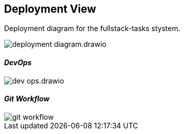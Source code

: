 [[section-deployment-view]]


== Deployment View

Deployment diagram for the fullstack-tasks stystem.

image::../images/deployment-diagram.drawio.png[]


==== _DevOps_

image::../images/dev-ops.drawio.png[]

==== _Git Workflow_

image::../images/git-workflow.png[]
